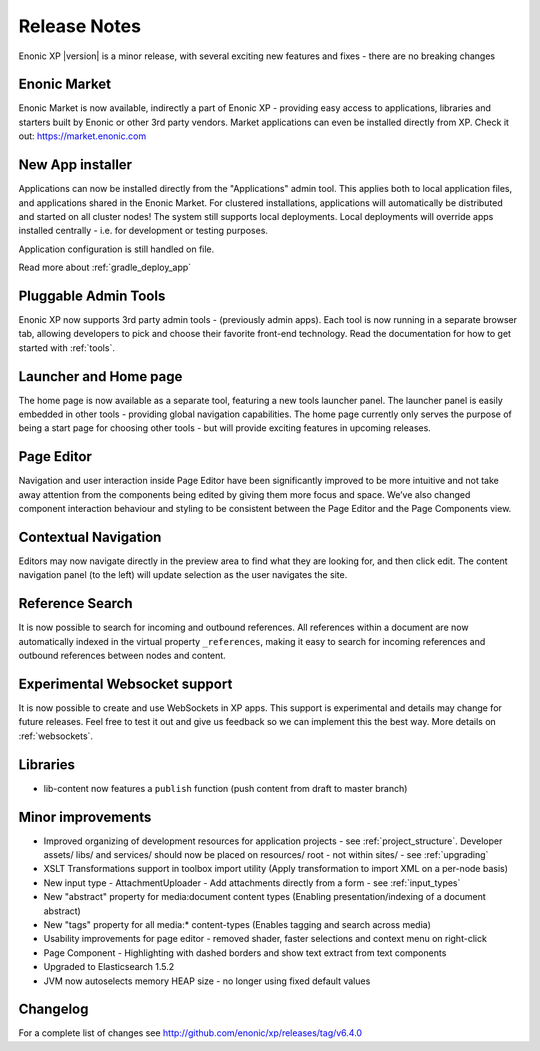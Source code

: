Release Notes
=============

Enonic XP |version| is a minor release, with several exciting new features and fixes - there are no breaking changes

Enonic Market
-------------
Enonic Market is now available, indirectly a part of Enonic XP - providing easy access to applications, libraries and starters built by
Enonic or other 3rd party vendors. Market applications can even be installed directly from XP. Check it out: https://market.enonic.com

.. image:: images/enonic-market.jpg


New App installer
-----------------
Applications can now be installed directly from the "Applications" admin tool.
This applies both to local application files, and applications shared in the Enonic Market.
For clustered installations, applications will automatically be distributed and started on all cluster nodes!
The system still supports local deployments. Local deployments will override apps installed centrally - i.e. for development or testing purposes.

Application configuration is still handled on file.

Read more about :ref:`gradle_deploy_app`

.. image:: images/install.jpg


Pluggable Admin Tools
---------------------
Enonic XP now supports 3rd party admin tools - (previously admin apps). Each tool is now running in a separate browser tab,
allowing developers to pick and choose their favorite front-end technology.
Read the documentation for how to get started with :ref:`tools`.


Launcher and Home page
----------------------
The home page is now available as a separate tool, featuring a new tools launcher panel.
The launcher panel is easily embedded in other tools - providing global navigation capabilities.
The home page currently only serves the purpose of being a start page for choosing other tools -
but will provide exciting features in upcoming releases.

.. image:: images/home.jpg


Page Editor
-----------

Navigation and user interaction inside Page Editor have been significantly improved to be more intuitive and not take away attention from
the components being edited by giving them more focus and space. We’ve also changed component interaction behaviour and styling to be
consistent between the Page Editor and the Page Components view.


Contextual Navigation
---------------------
Editors may now navigate directly in the preview area to find what they are looking for, and then click edit.
The content navigation panel (to the left) will update selection as the user navigates the site.


Reference Search
----------------
It is now possible to search for incoming and outbound references.
All references within a document are now automatically indexed in the virtual property ``_references``,
making it easy to search for incoming references and outbound references between nodes and content.

Experimental Websocket support
------------------------------
It is now possible to create and use WebSockets in XP apps. This support is experimental and details may change for future releases.
Feel free to test it out and give us feedback so we can implement this the best way. More details on :ref:`websockets`.

Libraries
---------

* lib-content now features a ``publish`` function (push content from draft to master branch)

Minor improvements
------------------

* Improved organizing of development resources for application projects - see  :ref:`project_structure`.
  Developer assets/ libs/ and services/ should now be placed on resources/ root - not within sites/ - see :ref:`upgrading`
* XSLT Transformations support in toolbox import utility (Apply transformation to import XML on a per-node basis)
* New input type - AttachmentUploader - Add attachments directly from a form - see :ref:`input_types`
* New "abstract" property for media:document content types (Enabling presentation/indexing of a document abstract)
* New "tags" property for all media:* content-types (Enables tagging and search across media)
* Usability improvements for page editor - removed shader, faster selections and context menu on right-click
* Page Component - Highlighting with dashed borders and show text extract from text components
* Upgraded to Elasticsearch 1.5.2
* JVM now autoselects memory HEAP size - no longer using fixed default values

Changelog
---------
For a complete list of changes see http://github.com/enonic/xp/releases/tag/v6.4.0

